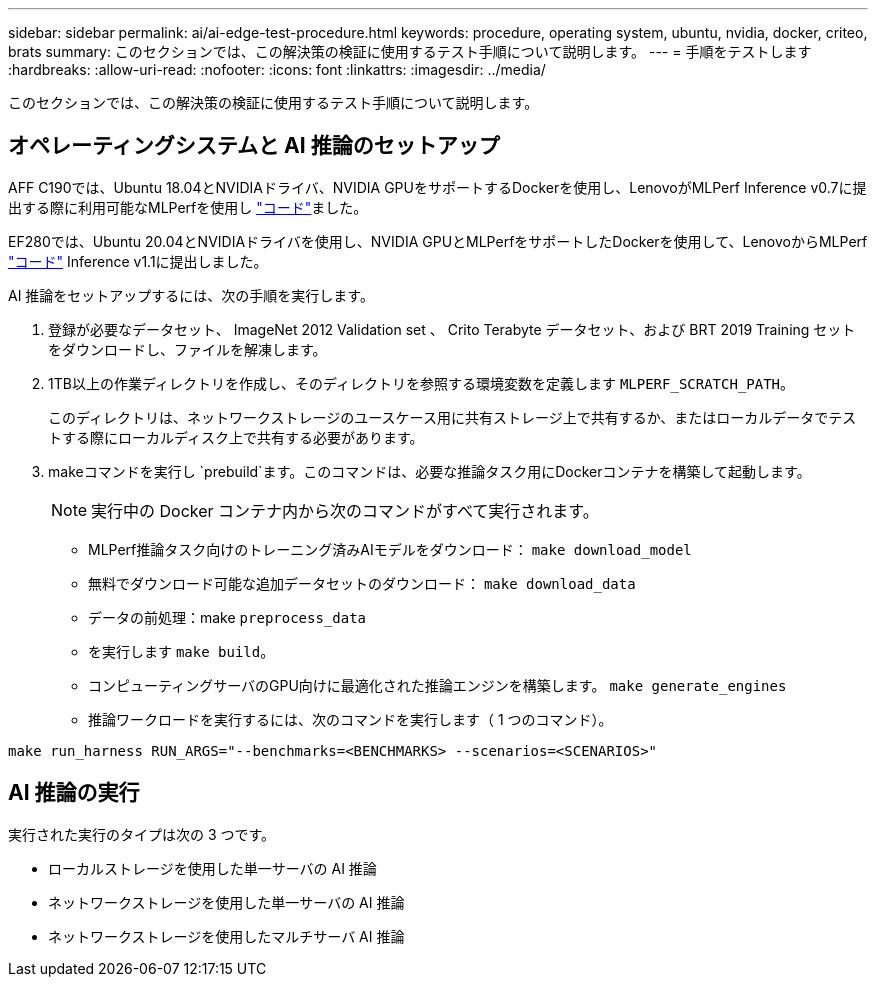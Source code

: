---
sidebar: sidebar 
permalink: ai/ai-edge-test-procedure.html 
keywords: procedure, operating system, ubuntu, nvidia, docker, criteo, brats 
summary: このセクションでは、この解決策の検証に使用するテスト手順について説明します。 
---
= 手順をテストします
:hardbreaks:
:allow-uri-read: 
:nofooter: 
:icons: font
:linkattrs: 
:imagesdir: ../media/


[role="lead"]
このセクションでは、この解決策の検証に使用するテスト手順について説明します。



== オペレーティングシステムと AI 推論のセットアップ

AFF C190では、Ubuntu 18.04とNVIDIAドライバ、NVIDIA GPUをサポートするDockerを使用し、LenovoがMLPerf Inference v0.7に提出する際に利用可能なMLPerfを使用し https://github.com/mlperf/inference_results_v0.7/tree/master/closed/Lenovo["コード"^]ました。

EF280では、Ubuntu 20.04とNVIDIAドライバを使用し、NVIDIA GPUとMLPerfをサポートしたDockerを使用して、LenovoからMLPerf https://github.com/mlcommons/inference_results_v1.1/tree/main/closed/Lenovo["コード"^] Inference v1.1に提出しました。

AI 推論をセットアップするには、次の手順を実行します。

. 登録が必要なデータセット、 ImageNet 2012 Validation set 、 Crito Terabyte データセット、および BRT 2019 Training セットをダウンロードし、ファイルを解凍します。
. 1TB以上の作業ディレクトリを作成し、そのディレクトリを参照する環境変数を定義します `MLPERF_SCRATCH_PATH`。
+
このディレクトリは、ネットワークストレージのユースケース用に共有ストレージ上で共有するか、またはローカルデータでテストする際にローカルディスク上で共有する必要があります。

. makeコマンドを実行し `prebuild`ます。このコマンドは、必要な推論タスク用にDockerコンテナを構築して起動します。
+

NOTE: 実行中の Docker コンテナ内から次のコマンドがすべて実行されます。

+
** MLPerf推論タスク向けのトレーニング済みAIモデルをダウンロード： `make download_model`
** 無料でダウンロード可能な追加データセットのダウンロード： `make download_data`
** データの前処理：make `preprocess_data`
** を実行します `make build`。
** コンピューティングサーバのGPU向けに最適化された推論エンジンを構築します。 `make generate_engines`
** 推論ワークロードを実行するには、次のコマンドを実行します（ 1 つのコマンド）。




....
make run_harness RUN_ARGS="--benchmarks=<BENCHMARKS> --scenarios=<SCENARIOS>"
....


== AI 推論の実行

実行された実行のタイプは次の 3 つです。

* ローカルストレージを使用した単一サーバの AI 推論
* ネットワークストレージを使用した単一サーバの AI 推論
* ネットワークストレージを使用したマルチサーバ AI 推論

